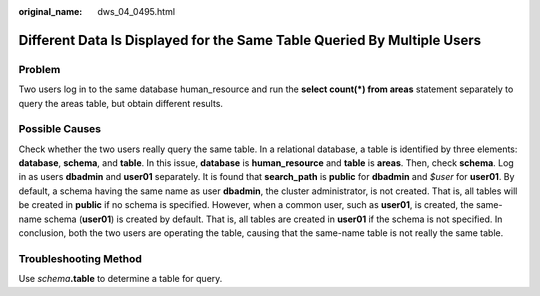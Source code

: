 :original_name: dws_04_0495.html

.. _dws_04_0495:

Different Data Is Displayed for the Same Table Queried By Multiple Users
========================================================================

Problem
-------

Two users log in to the same database human_resource and run the **select count(*) from areas** statement separately to query the areas table, but obtain different results.

Possible Causes
---------------

Check whether the two users really query the same table. In a relational database, a table is identified by three elements: **database**, **schema**, and **table**. In this issue, **database** is **human_resource** and **table** is **areas**. Then, check **schema**. Log in as users **dbadmin** and **user01** separately. It is found that **search_path** is **public** for **dbadmin** and *$user* for **user01**. By default, a schema having the same name as user **dbadmin**, the cluster administrator, is not created. That is, all tables will be created in **public** if no schema is specified. However, when a common user, such as **user01**, is created, the same-name schema (**user01**) is created by default. That is, all tables are created in **user01** if the schema is not specified. In conclusion, both the two users are operating the table, causing that the same-name table is not really the same table.

Troubleshooting Method
----------------------

Use *schema*\ **.table** to determine a table for query.
